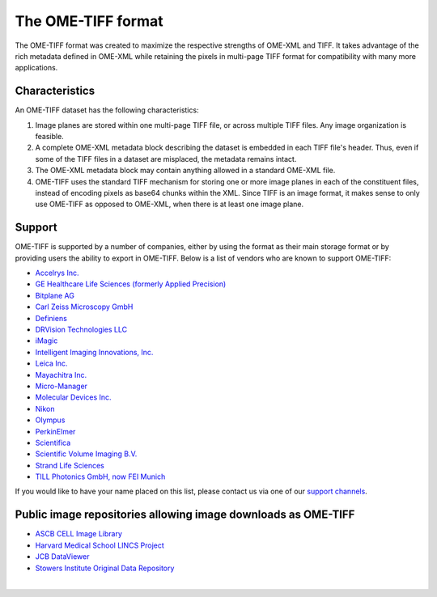 The OME-TIFF format
===================

The OME-TIFF format was created to
maximize the respective strengths of OME-XML and TIFF. It takes advantage
of the rich metadata defined in OME-XML while retaining the pixels in
multi-page TIFF format for compatibility with many more applications.

Characteristics
---------------

An OME-TIFF dataset has the following characteristics:

#. Image planes are stored within one multi-page TIFF file, or across
   multiple TIFF files. Any image organization is feasible.
#. A complete OME-XML metadata block describing the dataset is embedded
   in each TIFF file's header. Thus, even if some of the TIFF files in a
   dataset are misplaced, the metadata remains intact.
#. The OME-XML metadata block may contain anything allowed in a standard
   OME-XML file.
#. OME-TIFF uses the standard TIFF mechanism for storing one or more image
   planes in each of the constituent files, instead of encoding pixels as
   base64 chunks within the XML. Since TIFF is an image
   format, it makes sense to only use OME-TIFF as opposed to OME-XML, when
   there is at least one image plane.

Support
-------

OME-TIFF is supported by a number of companies, either by using the format
as their main storage format or by providing users the ability to export
in OME-TIFF. Below is a list of vendors who are known to support OME-TIFF:

* `Accelrys Inc. <http://accelrys.com/>`_
* `GE Healthcare Life Sciences (formerly Applied Precision) <https://www.gelifesciences.com>`_
* `Bitplane AG <http://www.bitplane.com/>`_
* `Carl Zeiss Microscopy GmbH <https://www.zeiss.com/microscopy/int/home.html>`_
* `Definiens <http://www.definiens.com>`_
* `DRVision Technologies LLC <https://www.drvtechnologies.com>`_
* `iMagic <http://www.imagic.ch/index.php?id=15&L=2/>`_
* `Intelligent Imaging Innovations, Inc. <https://www.intelligent-imaging.com>`_
* `Leica Inc. <https://www.leica-microsystems.com/>`_
* `Mayachitra Inc. <http://mayachitra.com/>`_
* `Micro-Manager <https://micro-manager.org/wiki/>`_
* `Molecular Devices Inc. <https://www.moleculardevices.com>`_
* `Nikon <https://www.nikoninstruments.com/>`_
* `Olympus <https://www.olympus-global.com/>`_
* `PerkinElmer <http://www.perkinelmer.com/>`_
* `Scientifica <http://www.scientifica.uk.com>`_
* `Scientific Volume Imaging B.V. <https://svi.nl/HomePage>`_
* `Strand Life Sciences <http://strandls.com>`_
* `TILL Photonics GmbH, now FEI Munich <https://www.fei.com/home/>`_

If you would like to have your name placed on this list, please contact
us via one of our `support channels <https://www.openmicroscopy.org/support>`_.


Public image repositories allowing image downloads as OME-TIFF
--------------------------------------------------------------

* `ASCB CELL Image Library <http://www.cellimagelibrary.org/>`_
* `Harvard Medical School LINCS Project <http://lincs.hms.harvard.edu/>`_
* `JCB DataViewer <http://jcb-dataviewer.rupress.org/>`_
* `Stowers Institute Original Data Repository <http://www.stowers.org/research/publications/odr>`_

|

.. only:: html

    For detailed technical information on OME-TIFF, see the 
    :doc:`specification`.

    There is further information about :doc:`tools` available.

    We also have some :doc:`example code <code>` in Java for
    extracting and modifying TIFF comments and converting other file formats 
    to OME-TIFF.

    Lastly, some :doc:`data` is available for
    download, along with statistics comparing OME-TIFF and OME-XML with
    various types of compression.

